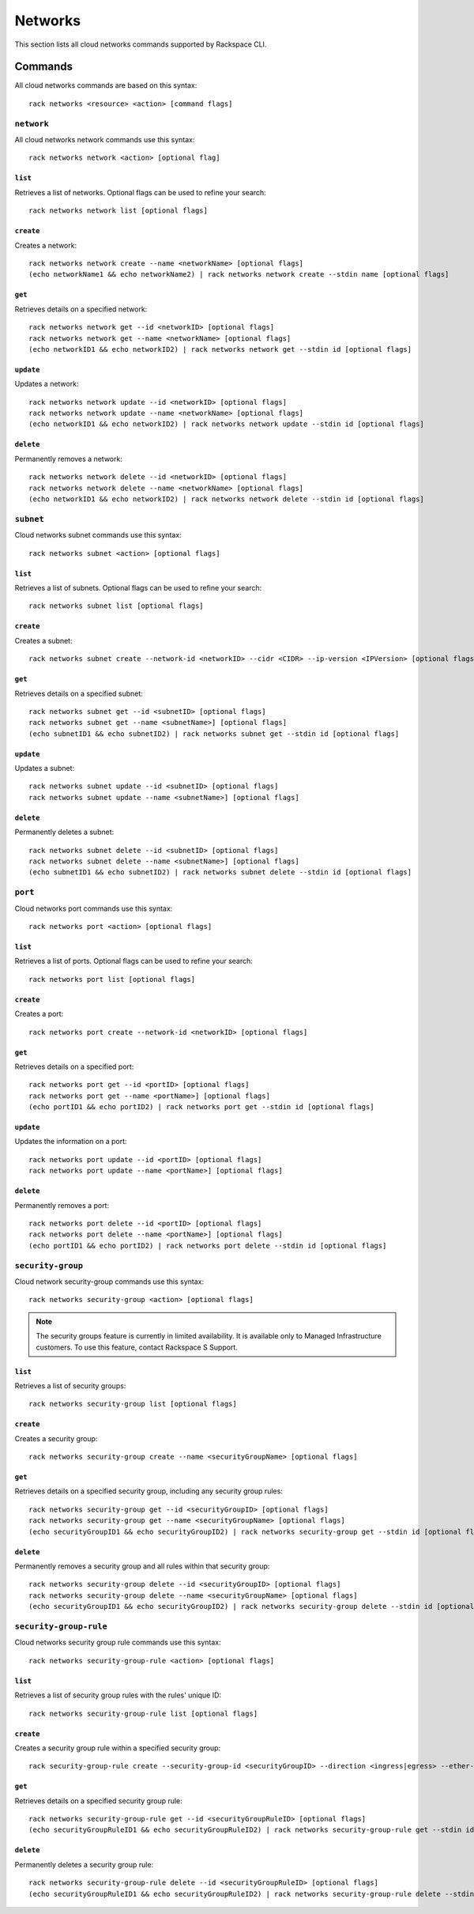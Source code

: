 .. _networks:

========
Networks
========

This section lists all cloud networks commands supported by Rackspace CLI.

Commands
--------

All cloud networks commands are based on this syntax::

   rack networks <resource> <action> [command flags]


``network``
~~~~~~~~~~~

All cloud networks network commands use this syntax::

    rack networks network <action> [optional flag]

``list``
^^^^^^^^
Retrieves a list of networks. Optional flags can be used to refine
your search::

    rack networks network list [optional flags]

``create``
^^^^^^^^^^
Creates a network::

    rack networks network create --name <networkName> [optional flags]
    (echo networkName1 && echo networkName2) | rack networks network create --stdin name [optional flags]

``get``
^^^^^^^
Retrieves details on a specified network::

    rack networks network get --id <networkID> [optional flags]
    rack networks network get --name <networkName> [optional flags]
    (echo networkID1 && echo networkID2) | rack networks network get --stdin id [optional flags]

``update``
^^^^^^^^^^
Updates a network::

    rack networks network update --id <networkID> [optional flags]
    rack networks network update --name <networkName> [optional flags]
    (echo networkID1 && echo networkID2) | rack networks network update --stdin id [optional flags]

``delete``
^^^^^^^^^^
Permanently removes a network::

    rack networks network delete --id <networkID> [optional flags]
    rack networks network delete --name <networkName> [optional flags]
    (echo networkID1 && echo networkID2) | rack networks network delete --stdin id [optional flags]

``subnet``
~~~~~~~~~~

Cloud networks subnet commands use this syntax::

    rack networks subnet <action> [optional flags]

``list``
^^^^^^^^
Retrieves a list of subnets. Optional flags can be used to refine your search::

    rack networks subnet list [optional flags]

``create``
^^^^^^^^^^
Creates a subnet::

    rack networks subnet create --network-id <networkID> --cidr <CIDR> --ip-version <IPVersion> [optional flags]

``get``
^^^^^^^
Retrieves details on a specified subnet::

    rack networks subnet get --id <subnetID> [optional flags]
    rack networks subnet get --name <subnetName>] [optional flags]
    (echo subnetID1 && echo subnetID2) | rack networks subnet get --stdin id [optional flags]

``update``
^^^^^^^^^^
Updates a subnet::

    rack networks subnet update --id <subnetID> [optional flags]
    rack networks subnet update --name <subnetName>] [optional flags]

``delete``
^^^^^^^^^^
Permanently deletes a subnet::

    rack networks subnet delete --id <subnetID> [optional flags]
    rack networks subnet delete --name <subnetName>] [optional flags]
    (echo subnetID1 && echo subnetID2) | rack networks subnet delete --stdin id [optional flags]

``port``
~~~~~~~~

Cloud networks port commands use this syntax::

    rack networks port <action> [optional flags]

``list``
^^^^^^^^
Retrieves a list of ports. Optional flags can be used to refine your search::

    rack networks port list [optional flags]

``create``
^^^^^^^^^^
Creates a port::

    rack networks port create --network-id <networkID> [optional flags]

``get``
^^^^^^^
Retrieves details on a specified port::

    rack networks port get --id <portID> [optional flags]
    rack networks port get --name <portName>] [optional flags]
    (echo portID1 && echo portID2) | rack networks port get --stdin id [optional flags]

``update``
^^^^^^^^^^
Updates the information on a port::

    rack networks port update --id <portID> [optional flags]
    rack networks port update --name <portName>] [optional flags]

``delete``
^^^^^^^^^^
Permanently removes a port::

    rack networks port delete --id <portID> [optional flags]
    rack networks port delete --name <portName>] [optional flags]
    (echo portID1 && echo portID2) | rack networks port delete --stdin id [optional flags]

``security-group``
~~~~~~~~~~~~~~~~~~

Cloud network security-group commands use this syntax::

    rack networks security-group <action> [optional flags]

.. note::

    The security groups feature is currently in limited availability. It is available
    only to Managed Infrastructure customers. To use this feature, contact Rackspace S
    Support.

``list``
^^^^^^^^
Retrieves a list of security groups::

    rack networks security-group list [optional flags]

``create``
^^^^^^^^^^
Creates a security group::

    rack networks security-group create --name <securityGroupName> [optional flags]

``get``
^^^^^^^
Retrieves details on a specified security group, including any security group rules::

    rack networks security-group get --id <securityGroupID> [optional flags]
    rack networks security-group get --name <securityGroupName> [optional flags]
    (echo securityGroupID1 && echo securityGroupID2) | rack networks security-group get --stdin id [optional flags]

``delete``
^^^^^^^^^^
Permanently removes a security group and all rules within that security group::

    rack networks security-group delete --id <securityGroupID> [optional flags]
    rack networks security-group delete --name <securityGroupName> [optional flags]
    (echo securityGroupID1 && echo securityGroupID2) | rack networks security-group delete --stdin id [optional flags]

``security-group-rule``
~~~~~~~~~~~~~~~~~~~~~~~

Cloud networks security group rule commands use this syntax::

    rack networks security-group-rule <action> [optional flags]

``list``
^^^^^^^^
Retrieves a list of security group rules with the rules' unique ID::

    rack networks security-group-rule list [optional flags]

``create``
^^^^^^^^^^
Creates a security group rule within a specified security group::

    rack security-group-rule create --security-group-id <securityGroupID> --direction <ingress|egress> --ether-type <ipv4|ipv6> [optional flags]

``get``
^^^^^^^
Retrieves details on a specified security group rule::

    rack networks security-group-rule get --id <securityGroupRuleID> [optional flags]
    (echo securityGroupRuleID1 && echo securityGroupRuleID2) | rack networks security-group-rule get --stdin id [optional flags]

``delete``
^^^^^^^^^^
Permanently deletes a security group rule::

    rack networks security-group-rule delete --id <securityGroupRuleID> [optional flags]
    (echo securityGroupRuleID1 && echo securityGroupRuleID2) | rack networks security-group-rule delete --stdin id [optional flags]
